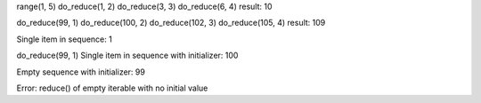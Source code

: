 range(1, 5)
do_reduce(1, 2)
do_reduce(3, 3)
do_reduce(6, 4)
result: 10

do_reduce(99, 1)
do_reduce(100, 2)
do_reduce(102, 3)
do_reduce(105, 4)
result: 109

Single item in sequence: 1

do_reduce(99, 1)
Single item in sequence with initializer: 100

Empty sequence with initializer: 99

Error: reduce() of empty iterable with no initial value
